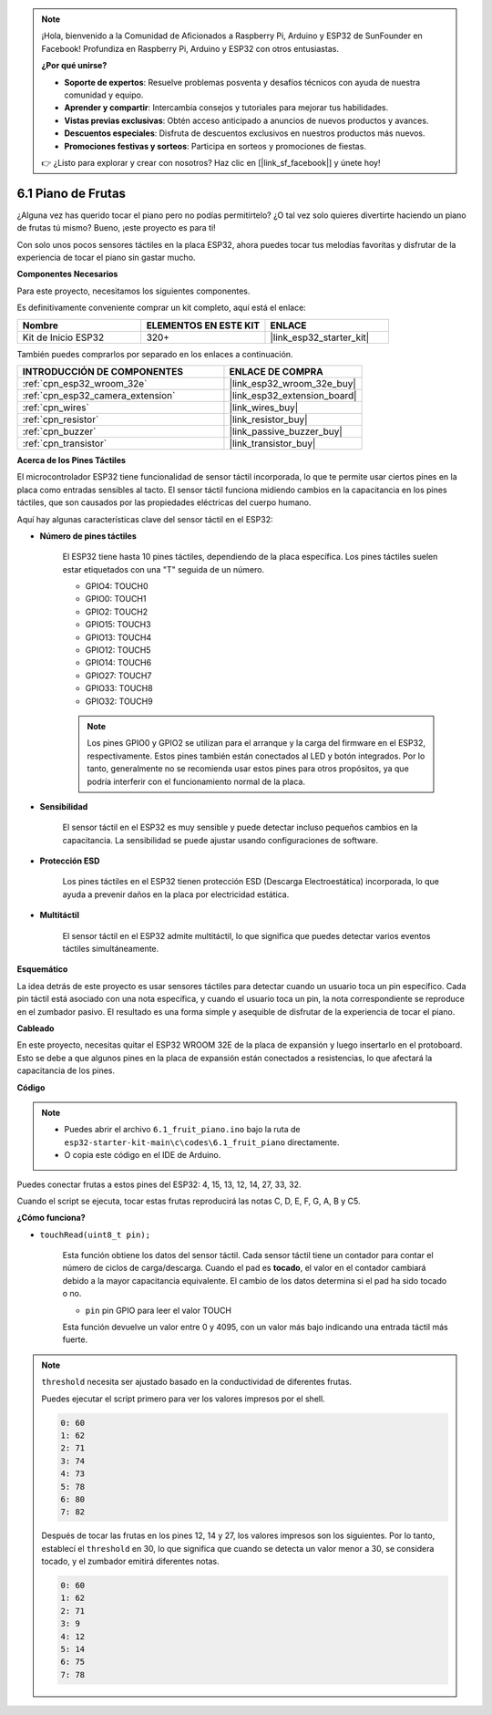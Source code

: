 .. note::

    ¡Hola, bienvenido a la Comunidad de Aficionados a Raspberry Pi, Arduino y ESP32 de SunFounder en Facebook! Profundiza en Raspberry Pi, Arduino y ESP32 con otros entusiastas.

    **¿Por qué unirse?**

    - **Soporte de expertos**: Resuelve problemas posventa y desafíos técnicos con ayuda de nuestra comunidad y equipo.
    - **Aprender y compartir**: Intercambia consejos y tutoriales para mejorar tus habilidades.
    - **Vistas previas exclusivas**: Obtén acceso anticipado a anuncios de nuevos productos y avances.
    - **Descuentos especiales**: Disfruta de descuentos exclusivos en nuestros productos más nuevos.
    - **Promociones festivas y sorteos**: Participa en sorteos y promociones de fiestas.

    👉 ¿Listo para explorar y crear con nosotros? Haz clic en [|link_sf_facebook|] y únete hoy!

.. _ar_fruit_piano:

6.1 Piano de Frutas
====================

¿Alguna vez has querido tocar el piano pero no podías permitírtelo? ¿O tal vez solo quieres divertirte haciendo un piano de frutas tú mismo? Bueno, ¡este proyecto es para ti!

Con solo unos pocos sensores táctiles en la placa ESP32, ahora puedes tocar tus melodías favoritas y disfrutar de la experiencia de tocar el piano sin gastar mucho.

**Componentes Necesarios**

Para este proyecto, necesitamos los siguientes componentes.

Es definitivamente conveniente comprar un kit completo, aquí está el enlace:

.. list-table::
    :widths: 20 20 20
    :header-rows: 1

    *   - Nombre	
        - ELEMENTOS EN ESTE KIT
        - ENLACE
    *   - Kit de Inicio ESP32
        - 320+
        - |link_esp32_starter_kit|

También puedes comprarlos por separado en los enlaces a continuación.

.. list-table::
    :widths: 30 20
    :header-rows: 1

    *   - INTRODUCCIÓN DE COMPONENTES
        - ENLACE DE COMPRA

    *   - :ref:`cpn_esp32_wroom_32e`
        - |link_esp32_wroom_32e_buy|
    *   - :ref:`cpn_esp32_camera_extension`
        - |link_esp32_extension_board|
    *   - :ref:`cpn_wires`
        - |link_wires_buy|
    *   - :ref:`cpn_resistor`
        - |link_resistor_buy|
    *   - :ref:`cpn_buzzer`
        - |link_passive_buzzer_buy|
    *   - :ref:`cpn_transistor`
        - |link_transistor_buy|

**Acerca de los Pines Táctiles**

El microcontrolador ESP32 tiene funcionalidad de sensor táctil incorporada, lo que te permite usar ciertos pines en la placa
como entradas sensibles al tacto. El sensor táctil funciona midiendo cambios en la capacitancia en los pines táctiles,
que son causados por las propiedades eléctricas del cuerpo humano.

Aquí hay algunas características clave del sensor táctil en el ESP32:

* **Número de pines táctiles**

    El ESP32 tiene hasta 10 pines táctiles, dependiendo de la placa específica. Los pines táctiles suelen estar etiquetados con una "T" seguida de un número.

    * GPIO4: TOUCH0
    * GPIO0: TOUCH1
    * GPIO2: TOUCH2
    * GPIO15: TOUCH3
    * GPIO13: TOUCH4
    * GPIO12: TOUCH5
    * GPIO14: TOUCH6
    * GPIO27: TOUCH7
    * GPIO33: TOUCH8
    * GPIO32: TOUCH9

    .. note::
        Los pines GPIO0 y GPIO2 se utilizan para el arranque y la carga del firmware en el ESP32, respectivamente. Estos pines también están conectados al LED y botón integrados. Por lo tanto, generalmente no se recomienda usar estos pines para otros propósitos, ya que podría interferir con el funcionamiento normal de la placa.

* **Sensibilidad**

    El sensor táctil en el ESP32 es muy sensible y puede detectar incluso pequeños cambios en la capacitancia. La sensibilidad se puede ajustar usando configuraciones de software.

* **Protección ESD**

    Los pines táctiles en el ESP32 tienen protección ESD (Descarga Electroestática) incorporada, lo que ayuda a prevenir daños en la placa por electricidad estática.

* **Multitáctil**

    El sensor táctil en el ESP32 admite multitáctil, lo que significa que puedes detectar varios eventos táctiles simultáneamente.


**Esquemático**

.. image:: ../../img/circuit/circuit_6.1_fruit_piano.png

La idea detrás de este proyecto es usar sensores táctiles para detectar cuando un usuario toca un pin específico.
Cada pin táctil está asociado con una nota específica, y cuando el usuario toca un pin,
la nota correspondiente se reproduce en el zumbador pasivo.
El resultado es una forma simple y asequible de disfrutar de la experiencia de tocar el piano.


**Cableado**

.. image:: ../../img/wiring/6.1_fruit_piano_bb.png

En este proyecto, necesitas quitar el ESP32 WROOM 32E de la placa de expansión y luego insertarlo en el protoboard. Esto se debe a que algunos pines en la placa de expansión están conectados a resistencias, lo que afectará la capacitancia de los pines.

**Código**


.. note::

    * Puedes abrir el archivo ``6.1_fruit_piano.ino`` bajo la ruta de ``esp32-starter-kit-main\c\codes\6.1_fruit_piano`` directamente.
    * O copia este código en el IDE de Arduino.

.. raw:: html

    <iframe src=https://create.arduino.cc/editor/sunfounder01/3e06ce6c-268a-4fdc-99d0-6d74f68265e2/preview?embed style="height:510px;width:100%;margin:10px 0" frameborder=0></iframe>
    

Puedes conectar frutas a estos pines del ESP32: 4, 15, 13, 12, 14, 27, 33, 32.

Cuando el script se ejecuta, tocar estas frutas reproducirá las notas C, D, E, F, G, A, B y C5.

**¿Cómo funciona?**

* ``touchRead(uint8_t pin);``

    Esta función obtiene los datos del sensor táctil. Cada sensor táctil tiene un contador para contar el número de ciclos de carga/descarga.
    Cuando el pad es **tocado**, el valor en el contador cambiará debido a la mayor capacitancia equivalente.
    El cambio de los datos determina si el pad ha sido tocado o no.

    * ``pin`` pin GPIO para leer el valor TOUCH

    Esta función devuelve un valor entre 0 y 4095, con un valor más bajo indicando una entrada táctil más fuerte.

.. note::
    ``threshold`` necesita ser ajustado basado en la conductividad de diferentes frutas.
    
    Puedes ejecutar el script primero para ver los valores impresos por el shell.

    .. code-block::

      0: 60
      1: 62
      2: 71
      3: 74
      4: 73
      5: 78
      6: 80
      7: 82


    Después de tocar las frutas en los pines 12, 14 y 27, los valores impresos son los siguientes. Por lo tanto, establecí el ``threshold`` en 30, lo que significa que cuando se detecta un valor menor a 30, se considera tocado, y el zumbador emitirá diferentes notas.
    
    .. code-block::

      0: 60
      1: 62
      2: 71
      3: 9
      4: 12
      5: 14
      6: 75
      7: 78
